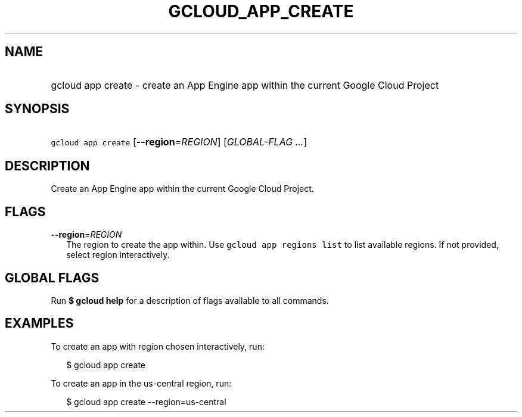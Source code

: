 
.TH "GCLOUD_APP_CREATE" 1



.SH "NAME"
.HP
gcloud app create \- create an App Engine app within the current Google Cloud Project



.SH "SYNOPSIS"
.HP
\f5gcloud app create\fR [\fB\-\-region\fR=\fIREGION\fR] [\fIGLOBAL\-FLAG\ ...\fR]



.SH "DESCRIPTION"

Create an App Engine app within the current Google Cloud Project.



.SH "FLAGS"

\fB\-\-region\fR=\fIREGION\fR
.RS 2m
The region to create the app within. Use \f5gcloud app regions list\fR to list
available regions. If not provided, select region interactively.


.RE

.SH "GLOBAL FLAGS"

Run \fB$ gcloud help\fR for a description of flags available to all commands.



.SH "EXAMPLES"

To create an app with region chosen interactively, run:

.RS 2m
$ gcloud app create
.RE

To create an app in the us\-central region, run:

.RS 2m
$ gcloud app create \-\-region=us\-central
.RE
